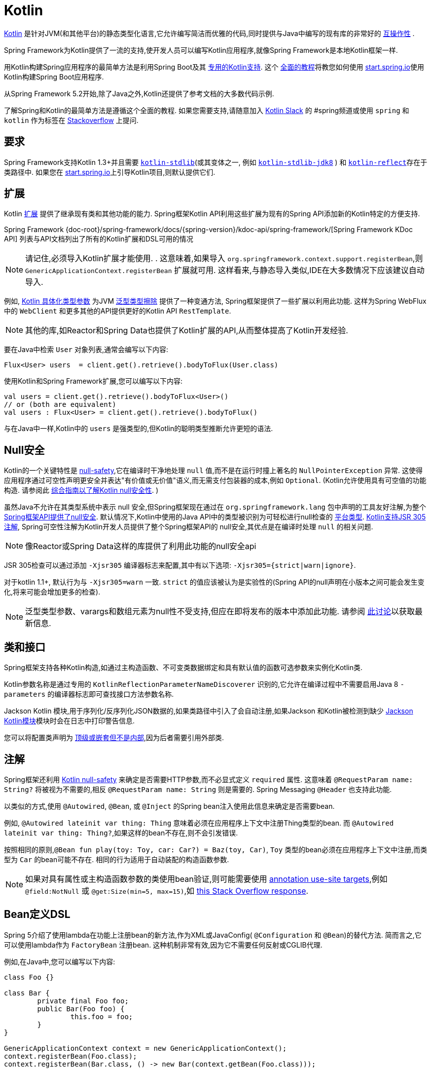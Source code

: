 [[kotlin]]
= Kotlin

https://kotlinlang.org[Kotlin] 是针对JVM(和其他平台)的静态类型化语言,它允许编写简洁而优雅的代码,同时提供与Java中编写的现有库的非常好的 https://kotlinlang.org/docs/reference/java-interop.html[互操作性] .

Spring Framework为Kotlin提供了一流的支持,使开发人员可以编写Kotlin应用程序,就像Spring Framework是本地Kotlin框架一样.

用Kotlin构建Spring应用程序的最简单方法是利用Spring Boot及其 https://docs.spring.io/spring-boot/docs/current/reference/html/boot-features-kotlin.html[专用的Kotlin支持].  这个 https://spring.io/guides/tutorials/spring-boot-kotlin/[全面的教程]将教您如何使用 https://start.spring.io/#!language=kotlin&type=gradle-project[start.spring.io]使用Kotlin构建Spring Boot应用程序.

从Spring Framework 5.2开始,除了Java之外,Kotlin还提供了参考文档的大多数代码示例.

了解Spring和Kotlin的最简单方法是遵循这个全面的教程.  如果您需要支持,请随意加入 https://slack.kotlinlang.org/[Kotlin Slack] 的 #spring频道或使用 `spring` 和 `kotlin` 作为标签在 https://stackoverflow.com/questions/tagged/spring+kotlin[Stackoverflow] 上提问.

[[kotlin-requirements]]
== 要求

Spring Framework支持Kotlin 1.3+并且需要 https://bintray.com/bintray/jcenter/org.jetbrains.kotlin%3Akotlin-stdlib[`kotlin-stdlib`](或其变体之一, 例如 https://bintray.com/bintray/jcenter/org.jetbrains.kotlin%3Akotlin-stdlib-jdk8[`kotlin-stdlib-jdk8`] )
和 https://bintray.com/bintray/jcenter/org.jetbrains.kotlin%3Akotlin-reflect[`kotlin-reflect`]存在于类路径中.  如果您在 https://start.spring.io/#!language=kotlin&type=gradle-project[start.spring.io]上引导Kotlin项目,则默认提供它们.

[[kotlin-extensions]]
== 扩展

Kotlin https://kotlinlang.org/docs/reference/extensions.html[扩展] 提供了继承现有类和其他功能的能力. Spring框架Kotlin API利用这些扩展为现有的Spring API添加新的Kotlin特定的方便支持.

Spring Framework {doc-root}/spring-framework/docs/{spring-version}/kdoc-api/spring-framework/[Spring Framework KDoc API] 列表与API文档列出了所有的Kotlin扩展和DSL可用的情况

NOTE: 请记住,必须导入Kotlin扩展才能使用. . 这意味着,如果导入 `org.springframework.context.support.registerBean`,则 `GenericApplicationContext.registerBean` 扩展就可用. 这样看来,与静态导入类似,IDE在大多数情况下应该建议自动导入.

例如, https://kotlinlang.org/docs/reference/inline-functions.html#reified-type-parameters[Kotlin 具体化类型参数] 为JVM https://docs.oracle.com/javase/tutorial/java/generics/erasure.html[泛型类型擦除] 提供了一种变通方法,
Spring框架提供了一些扩展以利用此功能. 这样为Spring WebFlux中的 `WebClient` 和更多其他的API提供更好的Kotlin API `RestTemplate`.

NOTE: 其他的库,如Reactor和Spring Data也提供了Kotlin扩展的API,从而整体提高了Kotlin开发经验.

要在Java中检索 `User` 对象列表,通常会编写以下内容:

[source,java,indent=0]
----
	Flux<User> users  = client.get().retrieve().bodyToFlux(User.class)
----

使用Kotlin和Spring Framework扩展,您可以编写以下内容:

[source,kotlin,indent=0]
----
	val users = client.get().retrieve().bodyToFlux<User>()
	// or (both are equivalent)
	val users : Flux<User> = client.get().retrieve().bodyToFlux()
----

与在Java中一样,Kotlin中的 `users` 是强类型的,但Kotlin的聪明类型推断允许更短的语法.

[[kotlin-null-safety]]
== Null安全

Kotlin的一个关键特性是 https://kotlinlang.org/docs/reference/null-safety.html[null-safety],它在编译时干净地处理 `null` 值,而不是在运行时撞上著名的 `NullPointerException` 异常.
这使得应用程序通过可空性声明更安全并表达"有价值或无价值"语义,而无需支付包装器的成本,例如 `Optional`. (Kotlin允许使用具有可空值的功能构造. 请参阅此 https://www.baeldung.com/kotlin-null-safety[综合指南以了解Kotlin null安全性]. )

虽然Java不允许在其类型系统中表示 null 安全,但Spring框架现在通过在 `org.springframework.lang` 包中声明的工具友好注解,为整个<<core#null-safety, Spring框架API提供了null安全>>.
默认情况下,Kotlin中使用的Java API中的类型被识别为可轻松进行null检查的 https://kotlinlang.org/docs/reference/java-interop.html#null-safety-and-platform-types[平台类型].  https://kotlinlang.org/docs/reference/java-interop.html#jsr-305-support[Kotlin支持JSR 305注解], Spring可空性注解为Kotlin开发人员提供了整个Spring框架API的 null安全,其优点是在编译时处理 `null` 的相关问题.

NOTE: 像Reactor或Spring Data这样的库提供了利用此功能的null安全api

JSR 305检查可以通过添加 `-Xjsr305` 编译器标志来配置,其中有以下选项: `-Xjsr305={strict|warn|ignore}`.

对于kotlin 1.1+, 默认行为与 `-Xjsr305=warn` 一致. `strict` 的值应该被认为是实验性的(Spring API的null声明在小版本之间可能会发生变化,将来可能会增加更多的检查).

NOTE: 泛型类型参数、varargs和数组元素为null性不受支持,但应在即将发布的版本中添加此功能. 请参阅 https://github.com/Kotlin/KEEP/issues/79[此讨论]以获取最新信息.

[[kotlin-classes-interfaces]]
== 类和接口

Spring框架支持各种Kotlin构造,如通过主构造函数、不可变类数据绑定和具有默认值的函数可选参数来实例化Kotlin类.

Kotlin参数名称是通过专用的 `KotlinReflectionParameterNameDiscoverer` 识别的,它允许在编译过程中不需要启用Java 8 `-parameters` 的编译器标志即可查找接口方法参数名称.

Jackson Kotlin 模块,用于序列化/反序列化JSON数据的,如果类路径中引入了会自动注册,如果Jackson 和Kotlin被检测到缺少  https://github.com/FasterXML/jackson-module-kotlin[Jackson Kotlin模块]模块时会在日志中打印警告信息.

您可以将配置类声明为 https://kotlinlang.org/docs/reference/nested-classes.html[顶级或嵌套但不是内部],因为后者需要引用外部类.

[[kotlin-annotations]]
== 注解

Spring框架还利用  https://kotlinlang.org/docs/reference/null-safety.html[Kotlin null-safety] 来确定是否需要HTTP参数,而不必显式定义 `required` 属性. 这意味着 `@RequestParam name: String?` 将被视为不需要的,相反 `@RequestParam name: String` 则是需要的. Spring Messaging `@Header` 也支持此功能.

以类似的方式,使用 `@Autowired`, `@Bean`, 或 `@Inject` 的Spring bean注入使用此信息来确定是否需要bean.

例如,  `@Autowired lateinit var thing: Thing`  意味着必须在应用程序上下文中注册Thing类型的bean. 而 `@Autowired lateinit var thing: Thing?`,如果这样的bean不存在,则不会引发错误.

按照相同的原则,`@Bean fun play(toy: Toy, car: Car?) = Baz(toy, Car)`, `Toy` 类型的bean必须在应用程序上下文中注册,而类型为 `Car` 的bean可能不存在.  相同的行为适用于自动装配的构造函数参数.

NOTE: 	如果对具有属性或主构造函数参数的类使用bean验证,则可能需要使用 https://kotlinlang.org/docs/reference/annotations.html#annotation-use-site-targets[annotation use-site targets],例如 `@field:NotNull` 或 `@get:Size(min=5, max=15)`,如 https://stackoverflow.com/a/35853200/1092077[this Stack Overflow response].

[[kotlin-bean-definition-dsl]]
== Bean定义DSL

Spring 5介绍了使用lambda在功能上注册bean的新方法,作为XML或JavaConfig( `@Configuration` 和 `@Bean`)的替代方法. 简而言之,它可以使用lambda作为 `FactoryBean` 注册bean. 这种机制非常有效,因为它不需要任何反射或CGLIB代理.

例如,在Java中,您可以编写以下内容:

[source,java,indent=0]
----
	class Foo {}

	class Bar {
		private final Foo foo;
		public Bar(Foo foo) {
			this.foo = foo;
		}
	}

	GenericApplicationContext context = new GenericApplicationContext();
	context.registerBean(Foo.class);
	context.registerBean(Bar.class, () -> new Bar(context.getBean(Foo.class)));
----

在Kotlin中,使用reified类型参数和 `GenericApplicationContext` Kotlin扩展,您可以编写以下内容:

[source,kotlin,indent=0]
----
	class Foo

	class Bar(private val foo: Foo)

	val context = GenericApplicationContext().apply {
		registerBean<Foo>()
		registerBean { Bar(it.getBean()) }
	}
----
====

当 `Bar` 类只有一个构造函数时,您甚至可以只指定bean类,
构造函数参数将按类型自动关联:

====
[source,kotlin,indent=0]
----
	val context = GenericApplicationContext().apply {
		registerBean<Foo>()
		registerBean<Bar>()
	}
----

为了使用更具声明性的方法和更简洁的语法,Spring框架提供了 {doc-root}/spring-framework/docs/{spring-version}/kdoc-api/spring-framework/org.springframework.context.support/-bean-definition-dsl/[Kotlin bean定义的DSL],它通过简洁的声明性API声明了 `ApplicationContextInitializer`,能够处理配置文件和 `Environment` 自定义bean的注册方式. 在以下示例中注意:

* 类型推断通常可以避免为 `ref("bazBean")` 之类的bean引用指定类型.
* 在此示例中,可以使用Kotlin顶级函数通过可调用引用(如  `bean(::myRouter)` ) 声明bean.
* 当指定  `bean<Bar>()` 或 `bean(::myRouter)` 时,参数将按类型自动关联
* 仅当 `foobar` 配置文件处于活动状态时,才会注册 `FooBar` bean

[source,kotlin,indent=0]
----
	class Foo
	class Bar(private val foo: Foo)
	class Baz(var message: String = "")
	class FooBar(private val baz: Baz)

	val myBeans = beans {
		bean<Foo>()
		bean<Bar>()
		bean("bazBean") {
			Baz().apply {
				message = "Hello world"
			}
		}
		profile("foobar") {
			bean { FooBar(ref("bazBean")) }
		}
		bean(::myRouter)
	}

	fun myRouter(foo: Foo, bar: Bar, baz: Baz) = router {
		// ...
	}
----

NOTE: 该DSL是编程的,这意味着它允许通过 `if` 表达式,`for` 循环或任何其他Kotlin构造对bean进行自定义注册逻辑.

然后,您可以使用此 `beans()` 函数在应用程序上下文中注册bean,如以下示例所示:

[source,kotlin,indent=0]
----
	val context = GenericApplicationContext().apply {
		myBeans.initialize(this)
		refresh()
	}
----


NOTE: 	Spring Boot是基于Java配置的, https://github.com/spring-projects/spring-boot/issues/8115[并且不提供对函数式bean定义的特定支持]. 但是可以通过Spring Boot的 `ApplicationContextInitializer` 支持在实验中使用函数式bean定义,请参阅 https://stackoverflow.com/questions/45935931/how-to-use-functional-bean-definition-kotlin-dsl-with-spring-boot-and-spring-w/46033685#46033685[Stack Overflow answer]获取更多的细节和最新的信息. 另请参阅在 https://github.com/spring-projects/spring-fu[Spring Fu incubator] 中开发的实验性Kofu DSL.

[[kotlin-web]]
== Web

=== Router DSL

Spring Framework现在附带了三种 Kotlin路由DSL,它允许您使用 WebFlux functional API编写干净且惯用的Kotlin代码,如以下示例所示:

* WebMvc.fn DSL with {doc-root}/spring-framework/docs/{spring-version}/kdoc-api/spring-framework/org.springframework.web.servlet.function/router.html[router { }]
* WebFlux.fn <<web-reactive#webflux-fn, Reactive>> DSL with {doc-root}/spring-framework/docs/{spring-version}/kdoc-api/spring-framework/org.springframework.web.reactive.function.server/router.html[router { }]
* WebFlux.fn <<Coroutines>> DSL with {doc-root}/spring-framework/docs/{spring-version}/kdoc-api/spring-framework/org.springframework.web.reactive.function.server/co-router.html[coRouter { }]

这些DSL使您可以编写干净且惯用的Kotlin代码来构建 `RouterFunction` 实例,如以下示例所示:

[source,kotlin,indent=0]
----
@Configuration
class RouterRouterConfiguration {

	@Bean
	fun mainRouter(userHandler: UserHandler) = router {
		accept(TEXT_HTML).nest {
			GET("/") { ok().render("index") }
			GET("/sse") { ok().render("sse") }
			GET("/users", userHandler::findAllView)
		}
		"/api".nest {
			accept(APPLICATION_JSON).nest {
				GET("/users", userHandler::findAll)
			}
			accept(TEXT_EVENT_STREAM).nest {
				GET("/users", userHandler::stream)
			}
		}
		resources("/**", ClassPathResource("static/"))
	}
}
----

NOTE: 这个DSL是程序化的,这意味着它允许通过 `if` 表达式, `for` 循环或任何其他Kotlin结构自定义bean的注册逻辑.  当您需要根据动态数据(例如,从数据库) 注册路由时,这可能很有用.

有关具体示例,请参阅  https://github.com/mixitconf/mixit/[MiXiT project]

=== MockMvc DSL

通过 `MockMvc` Kotlin扩展提供了Kotlin DSL,以提供更加惯用的Kotlin API并允许更好的发现性(不使用静态方法) .

[source,kotlin,indent=0]
----
val mockMvc: MockMvc = ...
mockMvc.get("/person/{name}", "Lee") {
	secure = true
	accept = APPLICATION_JSON
	headers {
		contentLanguage = Locale.FRANCE
	}
	principal = Principal { "foo" }
}.andExpect {
	status { isOk }
	content { contentType(APPLICATION_JSON) }
	jsonPath("$.name") { value("Lee") }
	content { json("""{"someBoolean": false}""", false) }
}.andDo {
	print()
}
----

=== Kotlin 模板脚本

Spring Framework提供了一个 https://docs.spring.io/spring-framework/docs/current/javadoc-api/org/springframework/web/servlet/view/script/ScriptTemplateView.html[`ScriptTemplateView`],它支持  https://www.jcp.org/en/jsr/detail?id=223[JSR-223] 通过使用脚本引擎来呈现模板.

通过利用 `kotlin-script-runtime` 和 `scripting-jsr223-embedded` 的依赖关系,可以使用此类功能来使用 https://github.com/Kotlin/kotlinx.html[kotlinx.html] DSL或Kotlin多行插值 `String` 渲染基于Kotlin的模板.

`build.gradle.kts`
[source,kotlin,indent=0]
----
dependencies {
	compile("org.jetbrains.kotlin:kotlin-script-runtime:${kotlinVersion}")
	runtime("org.jetbrains.kotlin:kotlin-scripting-jsr223-embeddable:${kotlinVersion}")
}
----

通常使用 `ScriptTemplateConfigurer` 和 `ScriptTemplateViewResolver` Bean进行配置.

`KotlinScriptConfiguration.kt`
[source,kotlin,indent=0]
----
@Configuration
class KotlinScriptConfiguration {

    @Bean
	fun kotlinScriptConfigurer() = ScriptTemplateConfigurer().apply {
		engineName = "kotlin"
		setScripts("scripts/render.kts")
		renderFunction = "render"
		isSharedEngine = false
	}

    @Bean
    fun kotlinScriptViewResolver() = ScriptTemplateViewResolver().apply {
        setPrefix("templates/")
        setSuffix(".kts")
    }
}
----

有关更多详细信息,请参见 https://github.com/sdeleuze/kotlin-script-templating[kotlin-script-templating] 示例项目.

== Coroutines

Kotlin https://kotlinlang.org/docs/reference/coroutines-overview.html[Coroutines] 是Kotlin轻量级线程,允许以命令式方式编写非阻塞代码.  在语言方面,挂起函数为异步操作提供了一种抽象,而在库方面, https://github.com/Kotlin/kotlinx.coroutines[kotlinx.coroutines] 提供了诸如 https://kotlin.github.io/kotlinx.coroutines/kotlinx-coroutines-core/kotlinx.coroutines/async.html[`async { }`] 之类的函数以及诸如 https://kotlin.github.io/kotlinx.coroutines/kotlinx-coroutines-core/kotlinx.coroutines.flow/-flow/index.html[`Flow`] 之类的类型.

Spring Framework在以下范围内提供对 Coroutines 的支持:

* https://kotlin.github.io/kotlinx.coroutines/kotlinx-coroutines-core/kotlinx.coroutines/-deferred/index.html[Deferred] 和 https://kotlin.github.io/kotlinx.coroutines/kotlinx-coroutines-core/kotlinx.coroutines.flow/-flow/index.html[Flow] return values support in Spring WebFlux annotated `@Controller`
* Spring WebFlux中带有 `@Controller` 注解的暂停功能支持
* WebFlux {doc-root}/spring-framework/docs/{spring-version}/kdoc-api/spring-framework/org.springframework.web.reactive.function.client/index.html[客户端] 和  {doc-root}/spring-framework/docs/{spring-version}/kdoc-api/spring-framework/org.springframework.web.reactive.function.server/index.html[服务端]功能API的扩展.
* WebFlux.fn {doc-root}/spring-framework/docs/{spring-version}/kdoc-api/spring-framework/org.springframework.web.reactive.function.server/co-router.html[coRouter { }] DSL
* RSocket `@MessageMapping` 注解方法中的暂停功能和 `Flow` 支持
* {doc-root}/spring-framework/docs/{spring-version}/kdoc-api/spring-framework/org.springframework.messaging.rsocket/index.html[`RSocketRequester`] 的扩展

=== 依赖

当 `kotlinx-coroutines-core` 和 `kotlinx-coroutines-reactor` 依赖位于类路径中时,将启用 Coroutines 支持:

`build.gradle.kts`
[source,kotlin,indent=0]
----
dependencies {

	implementation("org.jetbrains.kotlinx:kotlinx-coroutines-core:${coroutinesVersion}")
	implementation("org.jetbrains.kotlinx:kotlinx-coroutines-reactor:${coroutinesVersion}")
}
----

支持 `1.3.0` 及更高版本.

=== Reactive 如何转换为 Coroutines?

对于返回值,以下是从 Reactive 到 Coroutines API的转换:

* `fun handler(): Mono<Void>` 变成 `suspend fun handler()`
* `fun handler(): Mono<T>` 变成 `suspend fun handler(): T` 或 `suspend fun handler(): T?` 取决于 `Mono` 是否可以为空(具有更静态输入的优势)
* `fun handler(): Flux<T>` 变成 `fun handler(): Flow<T>`

对于输入参数:

* 如果不需要懒加载,则 `fun handler(mono: Mono<T>)` 变成 `fun handler(value: T)` 因为可以调用挂起函数来获取value参数.
* 如果需要懒加载, 则 `fun handler(mono: Mono<T>)` 变成 `fun handler(supplier: suspend () -> T)` 或 `fun handler(supplier: suspend () -> T?)`

在 Coroutines 中, https://kotlin.github.io/kotlinx.coroutines/kotlinx-coroutines-core/kotlinx.coroutines.flow/-flow/index.html[`Flow`] 和 `Flux` 是等效的, 适用于热流或冷流,有限流或无限流,主要区别如下:

* `Flow` 是基于推式的 `Flux` 是推拉式混合的
* 背压通过暂停功能实现
* `Flow` 只有一个暂停的 https://kotlin.github.io/kotlinx.coroutines/kotlinx-coroutines-core/kotlinx.coroutines.flow/-flow/collect.html[收集方法] 并且运算符被实现为 https://kotlinlang.org/docs/reference/extensions.html[扩展]借助 Coroutines,操作员易于实施
* https://github.com/Kotlin/kotlinx.coroutines/tree/master/kotlinx-coroutines-core/common/src/flow/operators[Operators are easy to implement] thanks to Coroutines
* 扩展允许向 `Flow` 添加自定义运算符
* 收集操作正在暂停功能
* https://kotlin.github.io/kotlinx.coroutines/kotlinx-coroutines-core/kotlinx.coroutines.flow/map.html[`map` operator] 支持异步操作(不需要 `flatMap`) ,因为它需要一个暂停函数参数

通过阅读有关 https://spring.io/blog/2019/04/12/going-reactive-with-spring-coroutines-and-kotlin-flow[Spring,Coroutines和Kotlin Flow Reactive]的博客文章,了解更多详细信息,包括如何与Coroutines并发运行代码.

=== Controllers

这是一个 Controllers @RestController的示例.

[source,kotlin,indent=0]
----
@RestController
class CoroutinesRestController(client: WebClient, banner: Banner) {

	@GetMapping("/suspend")
	suspend fun suspendingEndpoint(): Banner {
		delay(10)
		return banner
	}

	@GetMapping("/flow")
	fun flowEndpoint() = flow {
		delay(10)
		emit(banner)
		delay(10)
		emit(banner)
	}

	@GetMapping("/deferred")
	fun deferredEndpoint() = GlobalScope.async {
		delay(10)
		banner
	}

	@GetMapping("/sequential")
	suspend fun sequential(): List<Banner> {
		val banner1 = client
				.get()
				.uri("/suspend")
				.accept(MediaType.APPLICATION_JSON)
				.awaitExchange()
				.awaitBody<Banner>()
		val banner2 = client
				.get()
				.uri("/suspend")
				.accept(MediaType.APPLICATION_JSON)
				.awaitExchange()
				.awaitBody<Banner>()
		return listOf(banner1, banner2)
	}

	@GetMapping("/parallel")
	suspend fun parallel(): List<Banner> = coroutineScope {
		val deferredBanner1: Deferred<Banner> = async {
			client
					.get()
					.uri("/suspend")
					.accept(MediaType.APPLICATION_JSON)
					.awaitExchange()
					.awaitBody<Banner>()
		}
		val deferredBanner2: Deferred<Banner> = async {
			client
					.get()
					.uri("/suspend")
					.accept(MediaType.APPLICATION_JSON)
					.awaitExchange()
					.awaitBody<Banner>()
		}
		listOf(deferredBanner1.await(), deferredBanner2.await())
	}

	@GetMapping("/error")
	suspend fun error() {
		throw IllegalStateException()
	}

	@GetMapping("/cancel")
	suspend fun cancel() {
		throw CancellationException()
	}

}
----

还支持使用 `@Controller` 进行视图渲染.

[source,kotlin,indent=0]
----
@Controller
class CoroutinesViewController(banner: Banner) {

	@GetMapping("/")
	suspend fun render(model: Model): String {
		delay(10)
		model["banner"] = banner
		return "index"
	}
}
----

=== WebFlux.fn

这是通过  {doc-root}/spring-framework/docs/{spring-version}/kdoc-api/spring-framework/org.springframework.web.reactive.function.server/co-router.html[coRouter { }]  DSL和相关处理程序定义的 Coroutines 路由器的示例.

[source,kotlin,indent=0]
----
@Configuration
class RouterConfiguration {

	@Bean
	fun mainRouter(userHandler: UserHandler) = coRouter {
		GET("/", userHandler::listView)
		GET("/api/user", userHandler::listApi)
	}
}
----

[source,kotlin,indent=0]
----
class UserHandler(builder: WebClient.Builder) {

	private val client = builder.baseUrl("...").build()

	suspend fun listView(request: ServerRequest): ServerResponse =
			ServerResponse.ok().renderAndAwait("users", mapOf("users" to
			client.get().uri("...").awaitExchange().awaitBody<User>()))

	suspend fun listApi(request: ServerRequest): ServerResponse =
				ServerResponse.ok().contentType(MediaType.APPLICATION_JSON).bodyAndAwait(
				client.get().uri("...").awaitExchange().awaitBody<User>())
}
----

=== 事务

从Spring Framework 5.2开始,通过Reactive事务管理的程序化变体支持协同程序上的事务.

对于挂起函数,提供了 `TransactionalOperator.executeAndAwait` 扩展.

[source,kotlin,indent=0]
----
    import org.springframework.transaction.reactive.executeAndAwait

    class PersonRepository(private val operator: TransactionalOperator) {

        suspend fun initDatabase() = operator.executeAndAwait {
            insertPerson1()
            insertPerson2()
        }

        private suspend fun insertPerson1() {
            // INSERT SQL statement
        }

        private suspend fun insertPerson2() {
            // INSERT SQL statement
        }
    }
----

对于Kotlin `Flow`,提供了  `Flow<T>.transactional`  扩展.

[source,kotlin,indent=0]
----
    import org.springframework.transaction.reactive.transactional

    class PersonRepository(private val operator: TransactionalOperator) {

        fun updatePeople() = findPeople().map(::updatePerson).transactional(operator)

        private fun findPeople(): Flow<Person> {
            // SELECT SQL statement
        }

        private suspend fun updatePerson(person: Person): Person {
            // UPDATE SQL statement
        }
    }
----


[[kotlin-spring-projects-in-kotlin]]
== Kotlin中的Spring项目

本节提供了一些在Kotlin中开发Spring项目的具体提示和建议.

=== 默认不可变

默认情况下, https://discuss.kotlinlang.org/t/classes-final-by-default/166[Kotlin中的所有类都是 `final`] 的. 类上的open 修饰符与Java的 `final` 相反: 它允许其他人从这个类继承. 这也适用于成员函数,因为它们需要被标记为  `open` ,才能被重写.

虽然Kotlin的JVM友好设计通常与Spring无缝对接,但如果不考虑这一事实,则此特定的Kotlin功能可能会阻止应用程序启动. 这是因为Spring bean通常使用CGLIB来代理 , 例如 `@Configuration` 类.
解决方法是在由CGLIB代理的Spring bean的每个类和成员函数上添加一个 open 关键字(例如 `@Configuration` 类) ,这种设计可能很快就成为Kotlin的累赘,并且违反了保持代码简洁和可预测的Kotlin原则.



NOTE: 也可以通过使用 `@Configuration(proxyBeanMethods = false)` 避免在配置上使用CGLIB代理,有关更多详细信息,请参见 {api-spring-framework}/context/annotation/Configuration.html#proxyBeanMethods--[`proxyBeanMethods` Javadoc] .

幸运的是,Kotlin现在提供了 https://kotlinlang.org/docs/reference/compiler-plugins.html#kotlin-spring-compiler-plugin[`kotlin-spring`] 插件(`kotlin-allopen` 插件的预配置版本) ,它可以自动打开类及其成员函数,用于使用以下注解之一进行注解或元注解的类型:

* `@Component`
* `@Async`
* `@Transactional`
* `@Cacheable`

元注解的支持意味着使用 `@Configuration`, `@Controller`, `@RestController`, `@Service`, 或 `@Repository` 注解的类型会自动设置为open,因为这些都是 `@Component` 注解的元注解.

默认情况下, https://start.spring.io/#!language=kotlin&type=gradle-project[start.spring.io]  是启用 `open` 的,因此在实践中,将能够编写自定义Kotlin bean而无需像在Java中那样添加额外的 `open` 关键字.

=== 使用不可变的类实例进行持久化

在Kotlin中,将主构造函数声明为只读属性是非常方便和最佳的做法,如下面的示例所示:

[source,kotlin,indent=0]
----
	class Person(val name: String, val age: Int)
----

您可以选择添加 https://kotlinlang.org/docs/reference/data-classes.html[ `data` ] 关键字,以使编译器自动从主构造函数中声明的所有属性扩展以下成员:

* `equals()` 和 `hashCode()`
* `"User(name=John, age=42)"` 的 `toString()` 方法
* 按照其声明顺序与属性相对应的 `component()` 函数
* `copy()` 方法

如下面的示例所示,即使 `Person` 属性是只读的,也允许轻松更改单个属性:

[source,kotlin,indent=0]
----
	data class Person(val name: String, val age: Int)

	val jack = Person(name = "Jack", age = 1)
	val olderJack = jack.copy(age = 2)
----

但是一些像JPA这样的持久化技术需要默认的构造函数,这妨碍了这种设计. 幸运的是,现在有解决办法这种 https://stackoverflow.com/questions/32038177/kotlin-with-jpa-default-constructor-hell["`default constructor hell`"], 因为Kotlin提供了一个 https://kotlinlang.org/docs/reference/compiler-plugins.html#kotlin-jpa-compiler-plugin[`kotlin-jpa`] 插件,生成在JPA注解上合成无参数的构造器.

如果您需要将此类机制用于其他持久性技术,则可以配置 https://kotlinlang.org/docs/reference/compiler-plugins.html#how-to-use-no-arg-plugin[`kotlin-noarg`] 插件.

NOTE: 从Kay发布系列开始,Spring Data支持Kotlin不可变类实例,如果模块使用Spring Data对象映射(如MongoDB,Redis,Cassandra等) ,则不需要 `kotlin-noarg` 插件.

=== 依赖注入

我们的建议是尝试和支持使用 `val` 只读的构造函数注入(如果可能的话)https://kotlinlang.org/docs/reference/properties.html[properties],如下所示:

[source,kotlin,indent=0]
----
	@Component
	class YourBean(
		private val mongoTemplate: MongoTemplate,
		private val solrClient: SolrClient
	)
----

NOTE: 具有单个构造函数的类的参数会自动自动装配,这就是为什么在上面显示的示例中不需要显式的 `@Autowired` 构造函数 的原因.

如果确实需要使用字段注入,则可以使用 `lateinit var` 构造,如以下示例所示:

[source,kotlin,indent=0]
----
	@Component
	class YourBean {

		@Autowired
		lateinit var mongoTemplate: MongoTemplate

		@Autowired
		lateinit var solrClient: SolrClient
	}
----

=== 注入配置属性

在Java中,您可以使用注解(例如  pass:q[`@Value("${property}")`)] )  注入配置属性.  但是,在Kotlin中,`$` 是一个用于 https://kotlinlang.org/docs/reference/idioms.html#string-interpolation[字符串插值] 的保留字符.

因此,如果您希望在Kotlin中使用 `@Value` 注解,则需要通过编写 pass:q[`@Value("\${property}")`] 来转义 `$` 字符.

NOTE: 如果使用Spring Boot,则可能应该使用 https://docs.spring.io/spring-boot/docs/current/reference/html/boot-features-external-config.html#boot-features-external-config-typesafe-configuration-properties[`@ConfigurationProperties`] 而不是 `@Value` 注解.

或者,您可以通过声明以下配置Bean来自定义属性占位符前缀:

[source,kotlin,indent=0]
----
	@Bean
	fun propertyConfigurer() = PropertySourcesPlaceholderConfigurer().apply {
		setPlaceholderPrefix("%{")
	}
----

现有的代码(如Spring Boot actuators 或  `@LocalServerPort`)都使用 `${...}` 语法,可以使用配置bean进行定制. 如以下示例所示:

[source,kotlin,indent=0]
----
	@Bean
	fun kotlinPropertyConfigurer() = PropertySourcesPlaceholderConfigurer().apply {
		setPlaceholderPrefix("%{")
		setIgnoreUnresolvablePlaceholders(true)
	}

	@Bean
	fun defaultPropertyConfigurer() = PropertySourcesPlaceholderConfigurer()
----


=== 异常检查

Java和 https://kotlinlang.org/docs/reference/exceptions.html[Kotlin异常处理]非常接近,主要区别在于Kotlin将所有异常视为未经检查的异常.  但是,当使用代理对象(例如,用 `@Transactional` 注解的类或方法) 时,默认情况下,引发的检查异常将包装在 `UndeclaredThrowableException` 中.

为了像在Java中一样抛出原始异常,应该使用 https://kotlinlang.org/api/latest/jvm/stdlib/kotlin.jvm/-throws/index.html[`@Throws`] 注解方法,以明确指定抛出的已检查异常(例如 `@Throws(IOException::class)`) .

=== 注解数组属性

Kotlin注解大多与Java相似,但数组属性(在Spring中广泛使用着)的表现方式不同. 正如 https://kotlinlang.org/docs/reference/annotations.html[Kotlin 文档]  中所解释的,与其他属性不同,`value` 属性名称可以省略,当它是数组属性时,它被指定为 `vararg` 参数.

要理解这意味着什么,请考虑 `@RequestMapping`(这是最广泛使用的Spring注解之一) 作为示例.  此Java注解声明如下:

[source,java,indent=0]
----
	public @interface RequestMapping {

		@AliasFor("path")
		String[] value() default {};

		@AliasFor("value")
		String[] path() default {};

		RequestMethod[] method() default {};

		// ...
	}
----

`@RequestMapping` 的典型用例是将处理程序方法映射到特定的路径和方法. 在Java中,可以为注解数组属性指定单个值,并将其自动转换为数组.

这就是为什么可以写
`@RequestMapping(value = "/toys", method = RequestMethod.GET)` 或
`@RequestMapping(path = "/toys", method = RequestMethod.GET)`.

然而, 在Kotlin 中, 你必须编写 `@RequestMapping("/toys", method = [RequestMethod.GET])`
或 `@RequestMapping(path = ["/toys"], method = [RequestMethod.GET])` (方括号需要使用命名数组属性指定).

这种特殊方法属性的解决方法(最常见的方法) 是使用快捷方式注解,例如 `@GetMapping`, `@PostMapping` 等.

NOTE: 提醒: 如果未指定 `@RequestMapping` `method` 属性,则将匹配所有HTTP方法,而不仅仅是 `GET` 方法.

=== 测试

本节介绍了Kotlin和Spring Framework的结合测试. 推荐的测试框架是 https://junit.org/junit5/[JUnit 5],以及用于模拟的 https://mockk.io/[Mockk] .

NOTE: 如果您使用的是Spring Boot,请参阅此 https://docs.spring.io/spring-boot/docs/current/reference/htmlsingle/#boot-features-kotlin-testing[相关文档].

==== 构造器注入

如 <<testing#testcontext-junit-jupiter-di#spring-web-reactive, 专用部分中>>所述,JUnit 5允许构造函数注入bean,这对于Kotlin来说非常有用,以便使用 `val` 而不是 `lateinit var`.
您可以使用 {api-spring-framework}/test/context/TestConstructor.html[`@TestConstructor(autowireMode = AutowireMode.ALL)`] 启用所有参数的自动装配.

====
[source,kotlin,indent=0]
----
@SpringJUnitConfig(TestConfig::class)
@TestConstructor(autowireMode = AutowireMode.ALL)
class OrderServiceIntegrationTests(val orderService: OrderService,
                                   val customerService: CustomerService) {

    // tests that use the injected OrderService and CustomerService
}
----
====

==== `PER_CLASS` 生命周期

Kotlin允许您在反引号 (```)之间指定有意义的测试函数名称. 从 https://junit.org/junit5/[JUnit 5]开始,Kotlin 测试类可以使用 `@TestInstance(TestInstance.Lifecycle.PER_CLASS)` 注解来启用测试类的单个实例化.  从而允许使用 `@BeforeAll` 和 `@AfterAll` 非静态方法的注解,这种特征很适合Kotlin.

现在,由于 `junit-platform.properties` 文件带有 `junit.jupiter.testinstance.lifecycle.default = per_class` 属性,您现在可以将默认行为更改为 `PER_CLASS` .

以下示例 `@BeforeAll` 和 `@AfterAll` 对非静态方法的注解:

[source,kotlin,indent=0]
----
@TestInstance(TestInstance.Lifecycle.PER_CLASS)
class IntegrationTests {

  val application = Application(8181)
  val client = WebClient.create("http://localhost:8181")

  @BeforeAll
  fun beforeAll() {
    application.start()
  }

  @Test
  fun `Find all users on HTML page`() {
    client.get().uri("/users")
        .accept(TEXT_HTML)
        .retrieve()
        .bodyToMono<String>()
        .test()
        .expectNextMatches { it.contains("Foo") }
        .verifyComplete()
  }

  @AfterAll
  fun afterAll() {
    application.stop()
  }
}
----

==== 类似规范的测试

您可以使用JUnit 5和Kotlin创建类似规范的测试.  以下示例显示了如何执行此操作:

[source,kotlin,indent=0]
----
class SpecificationLikeTests {

  @Nested
  @DisplayName("a calculator")
  inner class Calculator {
     val calculator = SampleCalculator()

     @Test
     fun `should return the result of adding the first number to the second number`() {
        val sum = calculator.sum(2, 4)
        assertEquals(6, sum)
     }

     @Test
     fun `should return the result of subtracting the second number from the first number`() {
        val subtract = calculator.subtract(4, 2)
        assertEquals(2, subtract)
     }
  }
}
----

[[kotlin-webtestclient-issue]]
==== Kotlin中的 `WebTestClient` 类型推断问题

由于 https://youtrack.jetbrains.com/issue/KT-5464[类型推断问题],您必须使用Kotlin `expectBody` 扩展(例如 `expectBody<String>().isEqualTo("toys")` ) ,因为它为Java API提供了Kotlin问题的解决方法.

另请参阅相关的 https://jira.spring.io/browse/SPR-16057[SPR-16057] 问题.

[[kotlin-getting-started]]
== 入门

本节描述了开始结合Kotlin和Spring Framework的项目的最快方法是 https://spring.io/guides/tutorials/spring-boot-kotlin/[使用特定教程].

=== `start.spring.io`

在Kotlin中启动新的Spring Framework 5项目的最简单方法是在 https://start.spring.io/#!language=kotlin&type=gradle-project[start.spring.io]上创建一个新的Spring Boot 2项目.

=== 选择 Web 风格

Spring框架现在带有两个不同的Web堆栈: <<web#mvc, Spring MVC>>和 <<web-reactive#spring-web-reactive, Spring WebFlux>>.

如果您要创建处理延迟,长期连接,流传输方案的应用程序,或者要使用网络功能的Kotlin DSL,建议使用Spring WebFlux.

对于其他用例,尤其是在使用阻塞技术(例如JPA,Spring MVC及其基于注解的编程模型) 的情况下,建议选择.

[[kotlin-resources]]
== 资源

对于学习如何使用Kotlin和Spring Framework构建应用程序的人们,我们建议使用以下资源:

* https://kotlinlang.org/docs/reference/[Kotlin language reference]
* https://slack.kotlinlang.org/[Kotlin Slack] (with a dedicated #spring channel)
* https://stackoverflow.com/questions/tagged/spring+kotlin[Stackoverflow, with `spring` and `kotlin` tags]
* https://try.kotlinlang.org/[Try Kotlin in your browser]
* https://blog.jetbrains.com/kotlin/[Kotlin blog]
* https://kotlin.link/[Awesome Kotlin]

=== 示例

以下Github项目提供了示例,您可以从中学习甚至扩展:

* https://github.com/sdeleuze/spring-boot-kotlin-demo[spring-boot-kotlin-demo]: Regular Spring Boot and Spring Data JPA project
* https://github.com/mixitconf/mixit[mixit]: Spring Boot 2, WebFlux, and Reactive Spring Data MongoDB
* https://github.com/sdeleuze/spring-kotlin-functional[spring-kotlin-functional]: Standalone WebFlux and functional bean definition DSL
* https://github.com/sdeleuze/spring-kotlin-fullstack[spring-kotlin-fullstack]: WebFlux Kotlin fullstack example with Kotlin2js for frontend instead of JavaScript or TypeScript
* https://github.com/spring-petclinic/spring-petclinic-kotlin[spring-petclinic-kotlin]: Kotlin version of the Spring PetClinic Sample Application
* https://github.com/sdeleuze/spring-kotlin-deepdive[spring-kotlin-deepdive]: A step-by-step migration guide for Boot 1.0 and Java to Boot 2.0 and Kotlin
* https://github.com/spring-cloud/spring-cloud-gcp/tree/master/spring-cloud-gcp-kotlin-samples/spring-cloud-gcp-kotlin-app-sample[spring-cloud-gcp-kotlin-app-sample]: Spring Boot with Google Cloud Platform Integrations

=== 问题

以下列表对与Spring和Kotlin支持有关的未决问题进行了分类:

* Spring Framework
** https://github.com/spring-projects/spring-framework/issues/20606[Unable to use WebTestClient with mock server in Kotlin]
** https://github.com/spring-projects/spring-framework/issues/20496[Support null-safety at generics, varargs and array elements level]
* Kotlin
** https://youtrack.jetbrains.com/issue/KT-6380[Parent issue for Spring Framework support]
** https://youtrack.jetbrains.com/issue/KT-5464[Kotlin requires type inference where Java doesn't]
** https://youtrack.jetbrains.com/issue/KT-20283[Smart cast regression with open classes]
** https://youtrack.jetbrains.com/issue/KT-14984[Impossible to pass not all SAM argument as function]
** https://youtrack.jetbrains.com/issue/KT-15125[Support JSR 223 bindings directly via script variables]
** https://youtrack.jetbrains.com/issue/KT-6653[Kotlin properties do not override Java-style getters and setters]
